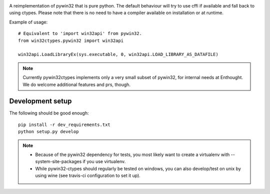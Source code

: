 .. image:: https://travis-ci.org/enthought/pywin32-ctypes.png
  :target: https://travis-ci.org/enthought/pywin32-ctypes

.. image:: https://coveralls.io/repos/enthought/pywin32-ctypes/badge.svg
   :target: https://coveralls.io/r/enthought/pywin32-ctypes

A reimplementation of pywin32 that is pure python. The default behaviour will try to use cffi if available and fall back to using ctypes. Please note that there is no need to have a compiler available on installation or at runtime.

Example of usage::

  # Equivalent to 'import win32api' from pywin32.
  from win32ctypes.pywin32 import win32api

  win32api.LoadLibraryEx(sys.executable, 0, win32api.LOAD_LIBRARY_AS_DATAFILE)

.. note::

   Currently pywin32ctypes implements only a very small subset
   of pywin32, for internal needs at Enthought. We do welcome
   additional features and prs, though.

Development setup
=================

The following should be good enough::

  pip install -r dev_requirements.txt
  python setup.py develop

.. note::

   - Because of the pywin32 dependency for tests, you most likely want to
     create a virtualenv with --system-site-packages if you use virtualenv.

   - While pywin32-ctypes should regularly be tested on windows, you can also
     develop/test on unix by using wine (see travis-ci configuration to set it up).
